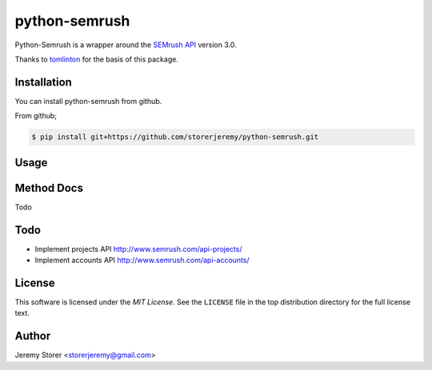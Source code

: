 ==============
python-semrush
==============

Python-Semrush is a wrapper around the `SEMrush API`_ version 3.0.

Thanks to `tomlinton`_ for the basis of this package.

.. _`SEMrush API`: http://www.semrush.com/api-documentation/
.. _`tomlinton`: https://github.com/tomlinton

Installation
============

You can install python-semrush from github.

From github;

.. code-block:: bash

    $ pip install git+https://github.com/storerjeremy/python-semrush.git


Usage
=====




Method Docs
===========

Todo

Todo
====

- Implement projects API http://www.semrush.com/api-projects/
- Implement accounts API http://www.semrush.com/api-accounts/

License
=======

This software is licensed under the `MIT License`. See the ``LICENSE``
file in the top distribution directory for the full license text.


Author
======

Jeremy Storer <storerjeremy@gmail.com>
